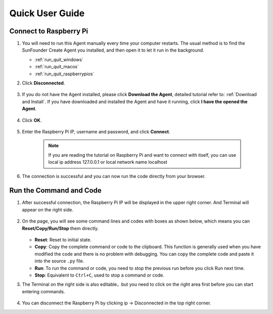 Quick User Guide
============================

Connect to Raspberry Pi
------------------------

1. You will need to run this Agent manually every time your computer restarts. The usual method is to find the SunFounder Create Agent you installed, and then open it to let it run in the background.

   * :ref:`run_quit_windows`
   * :ref:`run_quit_macos`
   * :ref:`run_quit_raspberrypios`

#. Click **Disconnected**.
    
    .. image:: media/image1.png
            :align: center
   
#. If you do not have the Agent installed, please click **Download the Agent**, detailed tutorial refer to: :ref:`Download and Install`. If you have downloaded and installed the Agent and have it running, click **I have the opened the Agent**.

    .. image:: media/image2.png
        :align: center

#. Click **OK**.

    .. image:: media/image32.png
        :align: center

#. Enter the Raspberry Pi IP, username and password, and click **Connect**. 

    .. note::

        If you are reading the tutorial on Raspberry Pi and want to connect with itself, you can use local ip address 127.0.0.1 or local network name localhost

    .. image:: media/image33.png
        :align: center

#. The connection is successful and you can now run the code directly from your browser.

.. image:: media/image34.png
    :align: center

Run the Command and Code
------------------------------------

1. After successful connection, the Raspberry Pi IP will be displayed in the upper right corner. And Terminal will appear on the right side.

    .. image:: media/image35.png
        :align: center
    

#. On the page, you will see some command lines and codes with boxes as shown below, which means you can **Reset/Copy/Run/Stop** them directly. 

    .. image:: media/image38.png
        :align: center


   * **Reset**: Reset to initial state.
   * **Copy**: Copy the complete command or code to the clipboard. This function is generally used when you have modified the code and there is no problem with debugging. You can copy the complete code and paste it into the source ``.py`` file.
   * **Run**: To run the command or code, you need to stop the previous run before you click Run next time.
   * **Stop**: Equivalent to ``Ctrl+C``, used to stop a command or code.



#. The Terminal on the right side is also editable，but you need to click on the right area first before you can start entering commands.

    .. image:: media/terminal_nano.png
        :align: center

#. You can disconnect the Raspberry Pi by clicking ip -> Disconnected in the top right corner.

.. image:: media/disconnect_button.png